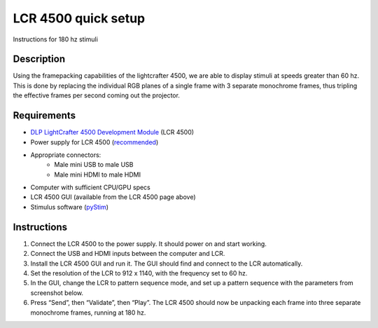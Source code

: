 LCR 4500 quick setup
====================

Instructions for 180 hz stimuli

Description
-----------
Using the framepacking capabilities of the lightcrafter 4500, we are able to display stimuli at speeds greater than 60 hz. This is done by replacing the individual RGB planes of a single frame with 3 separate monochrome frames, thus tripling the effective frames per second coming out the projector.

Requirements
------------
* `DLP LightCrafter 4500 Development Module <http://www.ti.com/tool/dlplcr4500evm>`_ (LCR 4500)
* Power supply for LCR 4500 (`recommended <https://www.digikey.com/product-detail/en/CENB1060A1203F01/271-2718-ND/2533054>`_)
* Appropriate connectors:
    * Male mini USB to male USB
    * Male mini HDMI to male HDMI
* Computer with sufficient CPU/GPU specs
* LCR 4500 GUI (available from the LCR 4500 page above)
* Stimulus software (`pyStim <https://github.com/SivyerLab/pyStim>`_)

Instructions
------------
1. Connect the LCR 4500 to the power supply. It should power on and start working.
2. Connect the USB and HDMI inputs between the computer and LCR.
3. Install the LCR 4500 GUI and run it. The GUI should find and connect to the LCR automatically.
4. Set the resolution of the LCR to 912 x 1140, with the frequency set to 60 hz.
5. In the GUI, change the LCR to pattern sequence mode, and set up a pattern sequence with the parameters from screenshot below.
6. Press “Send”, then “Validate”, then “Play”. The LCR 4500 should now be unpacking each frame into three separate monochrome frames, running at 180 hz.

.. image:: ../screenshots/lcr4500_180_setup.PNG